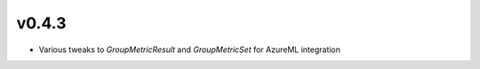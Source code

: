 v0.4.3
======

* Various tweaks to `GroupMetricResult` and `GroupMetricSet` for AzureML
  integration
